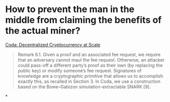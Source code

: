 * How to prevent the man in the middle from claiming the benefits of the actual miner?
[[https://eprint.iacr.org/2020/352.pdf][Coda: Decentralized Cryptocurrency at Scale]]
#+BEGIN_QUOTE
Remark 6.1. Given a proof and an associated fee request, we require that an adversary cannot maul the fee request. Otherwise, an attacker could pass-off a different party’s proof as their own (by replacing the public key) or modify someone’s fee request.
Signatures of knowledge are a cryptographic primitive that allows us to accomplish exactly this, as recalled in Section 3. In Coda, we use a construction based on the Bowe–Gabizon simulation-extractable SNARK [9].
#+END_QUOTE
*